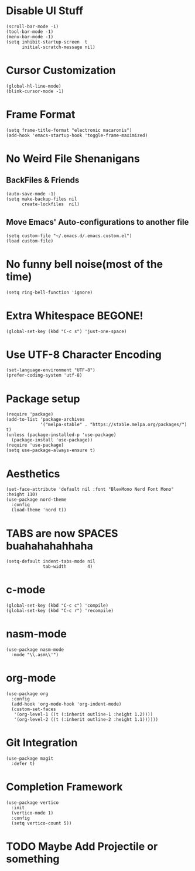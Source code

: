 #+PROPERTY: header-args :tangle init.el

* Disable UI Stuff
#+begin_src emacs_lisp
(scroll-bar-mode -1)
(tool-bar-mode -1)
(menu-bar-mode -1)
(setq inhibit-startup-screen  t
      initial-scratch-message nil)
#+end_src

* Cursor Customization
#+begin_src emacs_lisp
(global-hl-line-mode)
(blink-cursor-mode -1)
#+end_src

* Frame Format
#+begin_src emacs_lisp
(setq frame-title-format "electronic macaronis")
(add-hook 'emacs-startup-hook 'toggle-frame-maximized)
#+end_src

* No Weird File Shenanigans
** BackFiles & Friends
#+begin_src emacs_lisp
(auto-save-mode -1)
(setq make-backup-files nil
      create-lockfiles  nil)
#+end_src

** Move Emacs' Auto-configurations to another file
#+begin_src emacs_lisp
(setq custom-file "~/.emacs.d/.emacs.custom.el")
(load custom-file)
#+end_src

* No funny bell noise(most of the time)
#+begin_src emacs_lisp
(setq ring-bell-function 'ignore)  
#+end_src

* Extra Whitespace BEGONE!
#+begin_src emacs_lisp
(global-set-key (kbd "C-c s") 'just-one-space)  
#+end_src

* Use UTF-8 Character Encoding
#+begin_src emacs_lisp
(set-language-environment "UTF-8")
(prefer-coding-system 'utf-8)
#+end_src

* Package setup
#+begin_src emacs_lisp
(require 'package)
(add-to-list 'package-archives
             '("melpa-stable" . "https://stable.melpa.org/packages/") t)
(unless (package-installed-p 'use-package)
  (package-install 'use-package))
(require 'use-package)
(setq use-package-always-ensure t)
#+end_src

* Aesthetics
#+begin_src emacs_lisp
(set-face-attribute 'default nil :font "BlexMono Nerd Font Mono" :height 110)
(use-package nord-theme
  :config
  (load-theme 'nord t))
#+end_src
  
* TABS are now SPACES buahahahahhaha
#+begin_src emacs_lisp
(setq-default indent-tabs-mode nil
              tab-width        4)
#+end_src

* c-mode
#+begin_src emacs_lisp
(global-set-key (kbd "C-c c") 'compile)
(global-set-key (kbd "C-c r") 'recompile)
#+end_src

* nasm-mode
#+begin_src emacs_lisp
(use-package nasm-mode
  :mode "\\.asm\\'")
#+end_src

* org-mode
#+begin_src emacs_lisp
(use-package org
  :config
  (add-hook 'org-mode-hook 'org-indent-mode)
  (custom-set-faces
   '(org-level-1 ((t (:inherit outline-1 :height 1.2))))
   '(org-level-2 ((t (:inherit outline-2 :height 1.1))))))
#+end_src

* Git Integration
#+begin_src emacs_lisp
(use-package magit
  :defer t)
#+end_src

* Completion Framework
#+begin_src emacs_lisp
(use-package vertico
  :init
  (vertico-mode 1)
  :config
  (setq vertico-count 5))
#+end_src

* TODO Maybe Add Projectile or something
